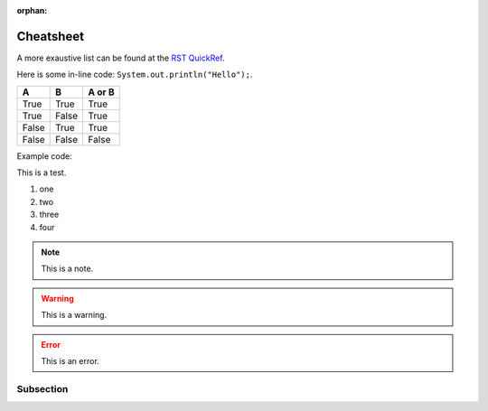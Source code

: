 :orphan:

Cheatsheet
==========

A more exaustive list can be found at the `RST QuickRef <https://docutils.sourceforge.io/docs/user/rst/quickref.html>`_.


Here is some in-line code: ``System.out.println("Hello");``.


=====  =====  ======
A      B      A or B
=====  =====  ======
True   True   True
True   False  True
False  True   True
False  False  False
=====  =====  ======


Example code:

.. code-block:: java
   :linenos:
   :emphasize-lines: 3

   public class Main {
      public static void main(String[] args) {
         System.out.println("Hello");
      }
   }


This is a test.

1. one
#. two
#. three
#. four

.. note:: This is a note.

.. warning:: This is a warning.

.. error:: This is an error.


Subsection
**********

.. raw:: html

    <iframe width="854" height="480" src="https://www.youtube.com/embed/XiGB_8Ppnbs" frameborder="0" allow="accelerometer; autoplay; encrypted-media; gyroscope; picture-in-picture" allowfullscreen></iframe>
